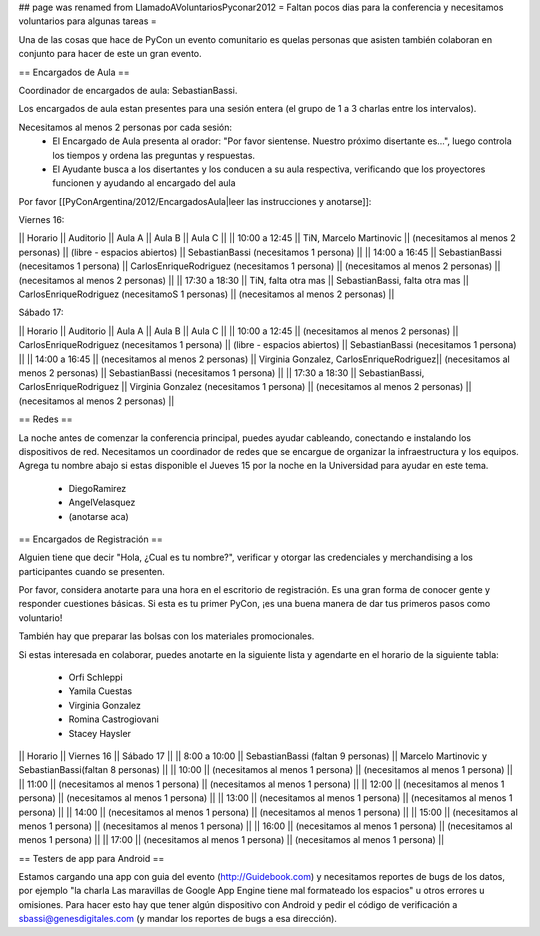 ## page was renamed from LlamadoAVoluntariosPyconar2012
= Faltan pocos dias para la conferencia y necesitamos voluntarios para algunas tareas =

Una de las cosas que hace de PyCon un evento comunitario es quelas personas que asisten también colaboran en conjunto para hacer de este un gran evento.

== Encargados de Aula ==

Coordinador de encargados de aula: SebastianBassi. 

Los encargados de aula estan presentes para una sesión entera (el grupo de 1 a 3 charlas entre los intervalos). 

Necesitamos al menos 2 personas por cada sesión:
 * El Encargado de Aula presenta al orador: "Por favor sientense. Nuestro próximo disertante es...", luego controla  los tiempos y ordena las preguntas y respuestas.
 * El Ayudante busca a los disertantes y los conducen a su aula respectiva, verificando que los proyectores funcionen y ayudando al encargado del aula

Por favor [[PyConArgentina/2012/EncargadosAula|leer las instrucciones y anotarse]]:

Viernes 16:

|| Horario || Auditorio || Aula A || Aula B || Aula C ||
|| 10:00 a 12:45 || TiN, Marcelo Martinovic  || (necesitamos al menos 2 personas) || (libre - espacios abiertos) || SebastianBassi (necesitamos 1 persona) ||
|| 14:00 a 16:45 || SebastianBassi (necesitamos 1 persona) || CarlosEnriqueRodriguez (necesitamos 1 persona) || (necesitamos al menos 2 personas) || (necesitamos al menos 2 personas) ||
|| 17:30 a 18:30 || TiN, falta otra mas  || SebastianBassi, falta otra mas  || CarlosEnriqueRodriguez (necesitamoS 1 personas) || (necesitamos al menos 2 personas) ||

Sábado 17:

|| Horario || Auditorio || Aula A || Aula B || Aula C ||
|| 10:00 a 12:45 || (necesitamos al menos 2 personas) || CarlosEnriqueRodriguez (necesitamos 1 persona) || (libre - espacios abiertos) || SebastianBassi (necesitamos 1 persona)  ||
|| 14:00 a 16:45 || (necesitamos al menos 2 personas) || Virginia Gonzalez, CarlosEnriqueRodriguez|| (necesitamos al menos 2 personas) || SebastianBassi (necesitamos 1 persona) ||
|| 17:30 a 18:30 || SebastianBassi, CarlosEnriqueRodriguez || Virginia Gonzalez (necesitamos 1 persona) || (necesitamos al menos 2 personas) || (necesitamos al menos 2 personas) ||

== Redes ==

La noche antes de comenzar la conferencia principal, puedes ayudar cableando, conectando e instalando los dispositivos de red. 
Necesitamos un coordinador de redes que se encargue de organizar la infraestructura y los equipos.
Agrega tu nombre abajo si estas disponible el Jueves 15 por la noche en la Universidad para ayudar en este tema.

 * DiegoRamirez
 * AngelVelasquez
 * (anotarse aca)


== Encargados de Registración ==

Alguien tiene que decir "Hola, ¿Cual es tu nombre?", verificar y otorgar las credenciales y merchandising a los participantes cuando se presenten. 

Por favor, considera anotarte para una hora en el escritorio de registración.
Es una gran forma de conocer gente y responder cuestiones básicas.
Si esta es tu primer PyCon, ¡es una buena manera de dar tus primeros pasos como voluntario!

También hay que preparar las bolsas con los materiales promocionales.

Si estas interesada en colaborar, puedes anotarte en la siguiente lista y agendarte en el horario de la siguiente tabla:

 * Orfi Schleppi
 * Yamila Cuestas
 * Virginia Gonzalez
 * Romina Castrogiovani
 * Stacey Haysler

|| Horario || Viernes 16 || Sábado 17 ||
|| 8:00 a 10:00 || SebastianBassi (faltan 9 personas)  || Marcelo Martinovic y SebastianBassi(faltan 8 personas)  ||
|| 10:00 || (necesitamos al menos 1 persona)  || (necesitamos al menos 1 persona)  ||
|| 11:00 || (necesitamos al menos 1 persona)  || (necesitamos al menos 1 persona)  ||
|| 12:00 || (necesitamos al menos 1 persona)  || (necesitamos al menos 1 persona)  ||
|| 13:00 || (necesitamos al menos 1 persona)  || (necesitamos al menos 1 persona)  ||
|| 14:00 || (necesitamos al menos 1 persona)  || (necesitamos al menos 1 persona)  ||
|| 15:00 || (necesitamos al menos 1 persona)  || (necesitamos al menos 1 persona)  ||
|| 16:00 || (necesitamos al menos 1 persona)  || (necesitamos al menos 1 persona)  ||
|| 17:00 || (necesitamos al menos 1 persona)  || (necesitamos al menos 1 persona)  ||

== Testers de app para Android ==

Estamos cargando una app con guia del evento (http://Guidebook.com) y necesitamos reportes de bugs de los datos, por ejemplo "la charla Las maravillas de Google App Engine tiene mal formateado los espacios" u otros errores u omisiones. Para hacer esto hay que tener algún dispositivo con Android y pedir el código de verificación a sbassi@genesdigitales.com (y mandar los reportes de bugs a esa dirección).

